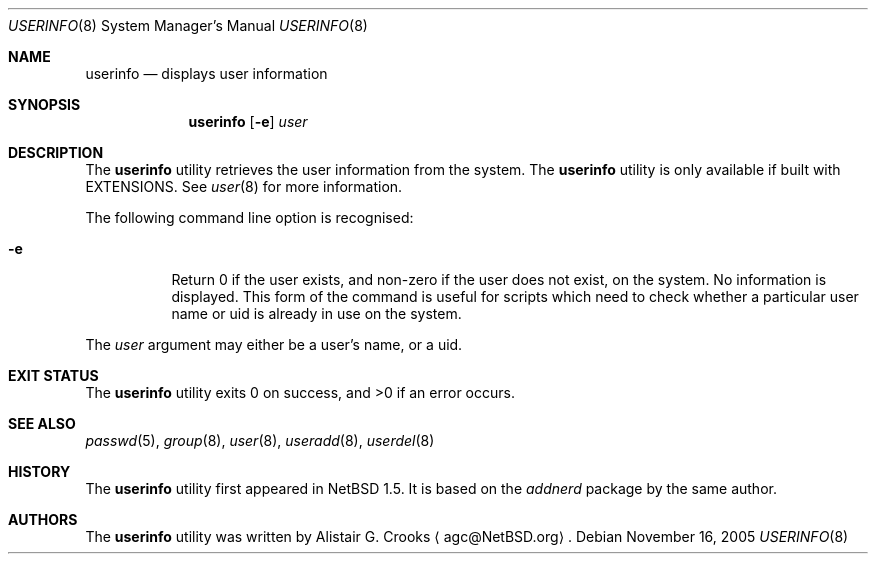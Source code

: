 .\" $NetBSD: userinfo.8,v 1.15 2008/02/27 19:12:56 reed Exp $ */
.\"
.\" Copyright (c) 1999 Alistair G. Crooks.  All rights reserved.
.\"
.\" Redistribution and use in source and binary forms, with or without
.\" modification, are permitted provided that the following conditions
.\" are met:
.\" 1. Redistributions of source code must retain the above copyright
.\"    notice, this list of conditions and the following disclaimer.
.\" 2. Redistributions in binary form must reproduce the above copyright
.\"    notice, this list of conditions and the following disclaimer in the
.\"    documentation and/or other materials provided with the distribution.
.\" 3. The name of the author may not be used to endorse or promote
.\"    products derived from this software without specific prior written
.\"    permission.
.\"
.\" THIS SOFTWARE IS PROVIDED BY THE AUTHOR ``AS IS'' AND ANY EXPRESS
.\" OR IMPLIED WARRANTIES, INCLUDING, BUT NOT LIMITED TO, THE IMPLIED
.\" WARRANTIES OF MERCHANTABILITY AND FITNESS FOR A PARTICULAR PURPOSE
.\" ARE DISCLAIMED.  IN NO EVENT SHALL THE AUTHOR BE LIABLE FOR ANY
.\" DIRECT, INDIRECT, INCIDENTAL, SPECIAL, EXEMPLARY, OR CONSEQUENTIAL
.\" DAMAGES (INCLUDING, BUT NOT LIMITED TO, PROCUREMENT OF SUBSTITUTE
.\" GOODS OR SERVICES; LOSS OF USE, DATA, OR PROFITS; OR BUSINESS
.\" INTERRUPTION) HOWEVER CAUSED AND ON ANY THEORY OF LIABILITY,
.\" WHETHER IN CONTRACT, STRICT LIABILITY, OR TORT (INCLUDING
.\" NEGLIGENCE OR OTHERWISE) ARISING IN ANY WAY OUT OF THE USE OF THIS
.\" SOFTWARE, EVEN IF ADVISED OF THE POSSIBILITY OF SUCH DAMAGE.
.\"
.\"
.Dd November 16, 2005
.Dt USERINFO 8
.Os
.Sh NAME
.Nm userinfo
.Nd displays user information
.Sh SYNOPSIS
.Nm
.Op Fl e
.Ar user
.Sh DESCRIPTION
The
.Nm
utility retrieves the user information from the system.
The
.Nm
utility is only available if built with
.Dv EXTENSIONS .
See
.Xr user 8
for more information.
.Pp
The following command line option is recognised:
.Bl -tag -width Ds
.It Fl e
Return 0 if the user exists, and non-zero if the
user does not exist, on the system.
No information is displayed.
This form of the command is useful for
scripts which need to check whether a particular user
name or uid is already in use on the system.
.El
.Pp
The
.Ar user
argument may either be a user's name, or a uid.
.Sh EXIT STATUS
.Ex -std userinfo
.Sh SEE ALSO
.Xr passwd 5 ,
.Xr group 8 ,
.Xr user 8 ,
.Xr useradd 8 ,
.Xr userdel 8
.Sh HISTORY
The
.Nm
utility first appeared in
.Nx 1.5 .
It is based on the
.Ar addnerd
package by the same author.
.Sh AUTHORS
The
.Nm
utility was written by
.An Alistair G. Crooks
.Aq agc@NetBSD.org .
